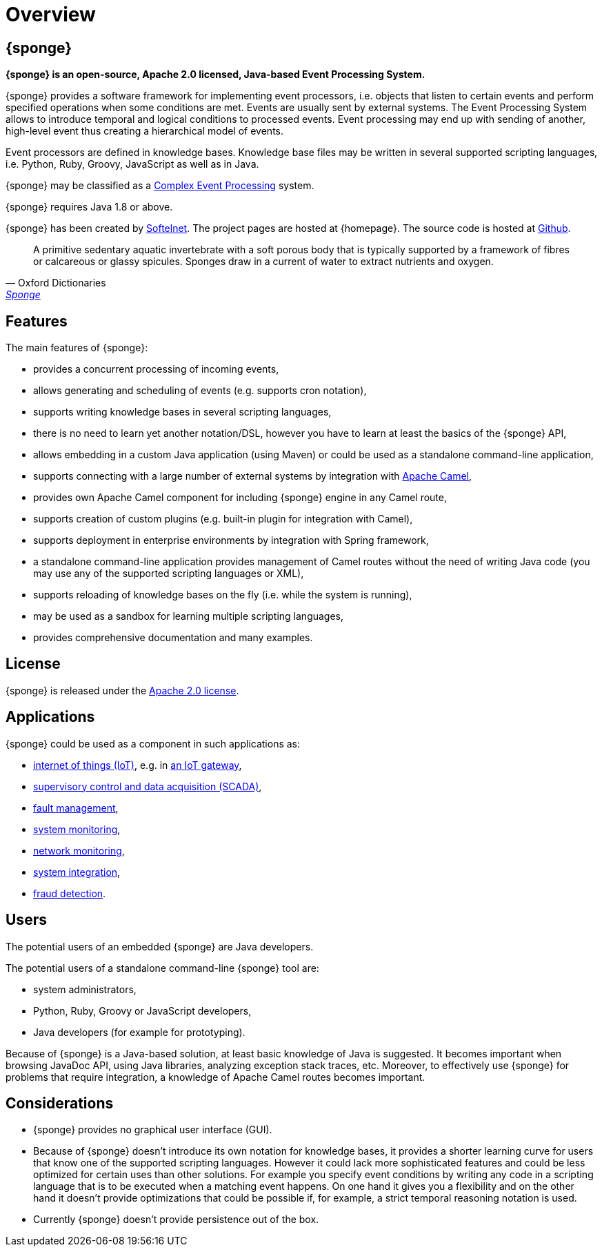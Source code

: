 = Overview
:page-permalink: index.html

== {sponge}
*{sponge} is an open-source, Apache 2.0 licensed, Java-based Event Processing System.*

{sponge} provides a software framework for implementing event processors, i.e. objects that listen to certain events and perform specified operations when some conditions are met. Events are usually sent by external systems. The Event Processing System allows to introduce temporal and logical conditions to processed events. Event processing may end up with sending of another, high-level event thus creating a hierarchical model of events.

Event processors are defined in knowledge bases. Knowledge base files may be written in several supported scripting languages, i.e. Python, Ruby, Groovy, JavaScript as well as in Java.

{sponge} may be classified as a https://en.wikipedia.org/wiki/Complex_event_processing[Complex Event Processing] system.

{sponge} requires Java 1.8 or above.

{sponge} has been created by https://www.softelnet.com[Softelnet]. The project pages are hosted at {homepage}. The source code is hosted at https://github.com/softelnet/sponge[Github].

[quote, Oxford Dictionaries, 'https://en.oxforddictionaries.com/definition/sponge[Sponge]']
____
A primitive sedentary aquatic invertebrate with a soft porous body that is typically supported by a framework of fibres or calcareous or glassy spicules. Sponges draw in a current of water to extract nutrients and oxygen.
____

== Features
The main features of {sponge}:

* provides a concurrent processing of incoming events,
* allows generating and scheduling of events (e.g. supports cron notation),
* supports writing knowledge bases in several scripting languages,
* there is no need to learn yet another notation/DSL, however you have to learn at least the basics of the {sponge} API,
* allows embedding in a custom Java application (using Maven) or could be used as a standalone command-line application,
* supports connecting with a large number of external systems by integration with http://camel.apache.org[Apache Camel],
* provides own Apache Camel component for including {sponge} engine in any Camel route,
* supports creation of custom plugins (e.g. built-in plugin for integration with Camel),
* supports deployment in enterprise environments by integration with Spring framework,
* a standalone command-line application provides management of Camel routes without the need of writing Java code (you may use any of the supported scripting languages or XML),
* supports reloading of knowledge bases on the fly (i.e. while the system is running),
* may be used as a sandbox for learning multiple scripting languages,
* provides comprehensive documentation and many examples.

== License
{sponge} is released under the https://www.apache.org/licenses/LICENSE-2.0[Apache 2.0 license].

== Applications
{sponge} could be used as a component in such applications as:

* https://en.wikipedia.org/wiki/Internet_of_things[internet of things (IoT)], e.g. in https://en.wikipedia.org/wiki/Gateway_(telecommunications)#IoT_Modular_Gateway[an IoT gateway],
* https://en.wikipedia.org/wiki/SCADA[supervisory control and data acquisition (SCADA)],
* https://en.wikipedia.org/wiki/Fault_management[fault management],
* https://en.wikipedia.org/wiki/System_monitoring[system monitoring],
* https://en.wikipedia.org/wiki/Network_monitoring[network monitoring],
* https://en.wikipedia.org/wiki/System_integration[system integration],
* https://en.wikipedia.org/wiki/Data_analysis_techniques_for_fraud_detection[fraud detection].

== Users
The potential users of an embedded {sponge} are Java developers.

The potential users of a standalone command-line {sponge} tool are:

* system administrators,
* Python, Ruby, Groovy or JavaScript developers,
* Java developers (for example for prototyping).

Because of {sponge} is a Java-based solution, at least basic knowledge of Java is suggested. It becomes important when browsing JavaDoc API, using Java libraries, analyzing exception stack traces, etc. Moreover, to effectively use {sponge} for problems that require integration, a knowledge of Apache Camel routes becomes important.

== Considerations

* {sponge} provides no graphical user interface (GUI).
* Because of {sponge} doesn't introduce its own notation for knowledge bases, it provides a shorter learning curve for users that know one of the supported scripting languages. However it could lack more sophisticated features and could be less optimized for certain uses than other solutions. For example you specify event conditions by writing any code in a scripting language that is to be executed when a matching event happens. On one hand it gives you a flexibility and on the other hand it doesn't provide optimizations that could be possible if, for example, a strict temporal reasoning notation is used.
* Currently {sponge} doesn't provide persistence out of the box.
